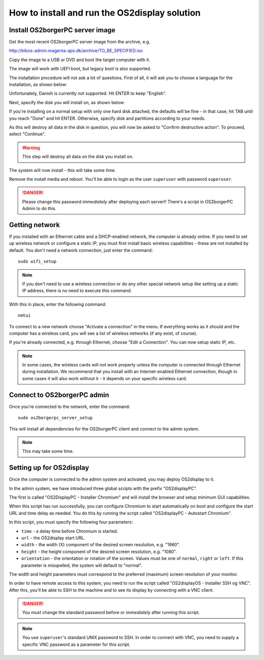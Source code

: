 How to install and run the OS2display solution
==============================================

Install OS2borgerPC server image
--------------------------------

Get the most recent OS2borgerPC server image from the archive, e.g.

http://bibos-admin.magenta-aps.dk/archive/TO_BE_SPECIFIED.iso

Copy the image to a USB or DVD and boot the target computer with it.


The image will work with UEFI boot, but legacy boot is also supported.

The installation procedure will not ask a lot of questions. First of
all, it will ask you to choose a language for the installation, as shown
below:

.. image:: install_1.png

Unfortunately, Danish is currently not supported. Hit ENTER to keep
"English".

Next, specify the disk you will install on, as shown below:

.. image:: install_2.png

If you're installing on a normal setup with only one hard disk attached,
the defaults will be fine - in that case, hit TAB until you reach "Done"
and hit ENTER. Otherwise, specify disk and partitions according to your
needs. 

As this will destroy all data in the disk in question, you will now be
asked to "Confirm destructive action". To proceed, select "Continue".

.. warning::  This step *will* destroy all data on the disk you install on.

The system will now install - this will take some time.

Remove the install media and reboot. You'll be able to login as the user
``superuser`` with password ``superuser``.


.. danger:: 
    Please change this password *immediately* after deploying each
    server!! There's a script in OS2borgerPC Admin to do this.


Getting network
---------------

If you installed with an Ethernet cable and a DHCP-enabled network, the
computer is already online. If you need to set up wireless network or
configure a static IP, you must first install basic wireless
capabilities - these are not installed by default. You don't need a
network connection, just enter the command::

    sudo wifi_setup

.. note:: If you don't need to use a wireless connection or do any
    other special network setup like setting up a static IP address,
    there is no need to execute this command.

With this in place, enter the following command::

    nmtui

To connect to a new network choose "Activate a connection" in the menu.
If everything works as it should and the computer has a wireless card,
you will see a list of wireless networks (if any exist, of course).

If you're already connected, e.g. through Ethernet, choose "Edit a
Connection". You can now setup static IP, etc.

.. note:: 

    In some cases, the wireless cards will not work properly unless the
    computer is connected through Ethernet during installation. We
    recommend that you install with an Internet-enabled Ethernet connection,
    though in some cases it will also work without it - it depends on
    your specific wireless card.

Connect to OS2borgerPC admin
----------------------------

Once you're connected to the network, enter the command::

    sudo os2borgerpc_server_setup

This will install all dependencies for the OS2borgerPC client and
connect to the admin system.

.. note::

    This may take some time.



Setting up for OS2display
-------------------------

Once the computer is connected to the admin system and activated, you
may deploy OS2display to it.

In the admin system, we have introduced three global scripts with the
prefix "OS2displayPC".

The first is called "OS2DisplayPC  - Installer Chromium" and will
install the browser and setup minimum GUI capabilities. 

When this script has run successfully, you can configure Chromium to
start automatically on boot and configure the start URL and time delay
as needed. You do this by running the script called "OS2displayPC - Autostart
Chromium".

In this script, you must specify the following four parameters:

* ``time`` - a delay time before Chromium is started.
* ``url`` - the OS2display start URL.
* ``width`` - the width (X) component of the desired screen resolution, e.g.
  "1980".
* ``height`` - the height component of the desired screen resolution, e.g.
  "1080".
* ``orientation`` - the orientation or rotation of the screen. Values
  must be one of ``normal``, ``right`` or ``left``. If this parameter is
  misspelled, the system will default to "normal".

The width and height parameters must correspond to the preferred
(maximum) screen resolution of your monitor.

In order to have remote access to this system, you need to run the
script called "OS2displayOS  - Installer SSH og VNC". After this, you'll
be able to SSH to the machine and to see its display by connecting with
a VNC client.

.. danger::

    You *must* change the standard password before or *immediately*
    after running this script.

.. note::

    You use ``superuser``'s standard UNIX password to SSH. In order to
    connect with VNC, you need to supply a specific VNC password as a
    parameter for this script.
